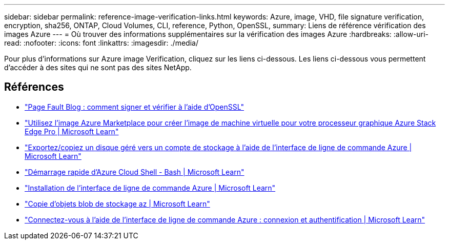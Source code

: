---
sidebar: sidebar 
permalink: reference-image-verification-links.html 
keywords: Azure, image, VHD, file signature verification, encryption, sha256, ONTAP, Cloud Volumes, CLI, reference, Python, OpenSSL, 
summary: Liens de référence vérification des images Azure 
---
= Où trouver des informations supplémentaires sur la vérification des images Azure
:hardbreaks:
:allow-uri-read: 
:nofooter: 
:icons: font
:linkattrs: 
:imagesdir: ./media/


[role="lead"]
Pour plus d'informations sur Azure image Verification, cliquez sur les liens ci-dessous. Les liens ci-dessous vous permettent d'accéder à des sites qui ne sont pas des sites NetApp.



== Références

* https://pagefault.blog/2019/04/22/how-to-sign-and-verify-using-openssl/["Page Fault Blog : comment signer et vérifier à l'aide d'OpenSSL"^]
* https://docs.microsoft.com/en-us/azure/databox-online/azure-stack-edge-gpu-create-virtual-machine-marketplace-image["Utilisez l'image Azure Marketplace pour créer l'image de machine virtuelle pour votre processeur graphique Azure Stack Edge Pro | Microsoft Learn"^]
* https://docs.microsoft.com/en-us/azure/virtual-machines/scripts/copy-managed-disks-vhd-to-storage-account["Exportez/copiez un disque géré vers un compte de stockage à l'aide de l'interface de ligne de commande Azure | Microsoft Learn"^]
* https://learn.microsoft.com/en-us/azure/cloud-shell/quickstart["Démarrage rapide d'Azure Cloud Shell - Bash | Microsoft Learn"^]
* https://learn.microsoft.com/en-us/cli/azure/install-azure-cli["Installation de l'interface de ligne de commande Azure | Microsoft Learn"^]
* https://learn.microsoft.com/en-us/cli/azure/storage/blob/copy?view=azure-cli-latest#az-storage-blob-copy-start["Copie d'objets blob de stockage az | Microsoft Learn"^]
* https://learn.microsoft.com/en-us/cli/azure/authenticate-azure-cli["Connectez-vous à l'aide de l'interface de ligne de commande Azure : connexion et authentification | Microsoft Learn"^]

